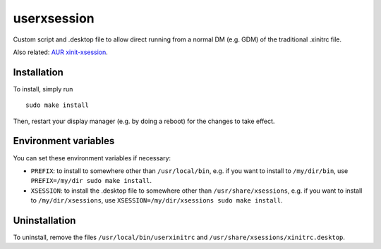 ############
userxsession
############

Custom script and .desktop file to allow direct running from a normal DM
(e.g. GDM) of the traditional .xinitrc file.

Also related: `AUR xinit-xsession
<https://aur.archlinux.org/cgit/aur.git/?h=xinit-xsession>`_.

Installation
============

To install, simply run

::

	sudo make install

Then, restart your display manager (e.g. by doing a reboot) for the
changes to take effect.

Environment variables
=====================

You can set these environment variables if necessary:

* ``PREFIX``: to install to somewhere other than ``/usr/local/bin``,
  e.g.  if you want to install to ``/my/dir/bin``, use
  ``PREFIX=/my/dir sudo make install``.
* ``XSESSION``: to install the .desktop file to somewhere other than
  ``/usr/share/xsessions``, e.g. if you want to install to
  ``/my/dir/xsessions``, use ``XSESSION=/my/dir/xsessions sudo make
  install``.

Uninstallation
==============

To uninstall, remove the files ``/usr/local/bin/userxinitrc`` and
``/usr/share/xsessions/xinitrc.desktop``.
